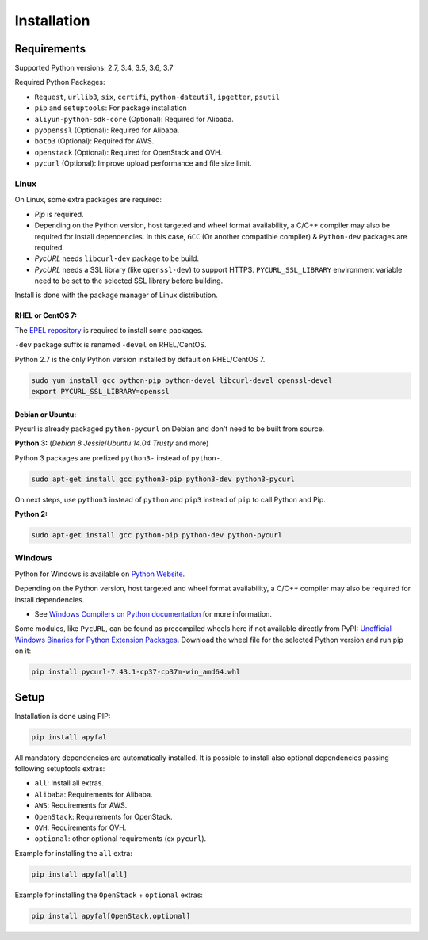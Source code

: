 Installation
============

Requirements
------------

Supported Python versions: 2.7, 3.4, 3.5, 3.6, 3.7

Required Python Packages:

-  ``Request``, ``urllib3``, ``six``, ``certifi``, ``python-dateutil``, ``ipgetter``, ``psutil``
-  ``pip`` and ``setuptools``: For package installation
-  ``aliyun-python-sdk-core`` (Optional): Required for Alibaba.
-  ``pyopenssl`` (Optional): Required for Alibaba.
-  ``boto3`` (Optional): Required for AWS.
-  ``openstack`` (Optional): Required for OpenStack and OVH.
-  ``pycurl`` (Optional): Improve upload performance and file size limit.

Linux
~~~~~

On Linux, some extra packages are required:

-  *Pip* is required.

-  Depending on the Python version, host targeted and wheel format availability,
   a C/C++ compiler may also be required for install dependencies.
   In this case, ``GCC`` (Or another compatible compiler) & ``Python-dev`` packages are required.

-  *PycURL* needs ``libcurl-dev`` package to be build.
-  *PycURL* needs a SSL library (like ``openssl-dev``) to support HTTPS.
   ``PYCURL_SSL_LIBRARY`` environment variable need to be set to the selected SSL library before building.

Install is done with the package manager of Linux distribution.

RHEL or CentOS 7:
^^^^^^^^^^^^^^^^^

The `EPEL repository`_ is required to install some packages.

``-dev`` package suffix is renamed ``-devel`` on RHEL/CentOS.

Python 2.7 is the only Python version installed by default on RHEL/CentOS 7.

.. code-block:: bash

    sudo yum install gcc python-pip python-devel libcurl-devel openssl-devel
    export PYCURL_SSL_LIBRARY=openssl

Debian or Ubuntu:
^^^^^^^^^^^^^^^^^

Pycurl is already packaged ``python-pycurl`` on Debian and don't need to be built from source.

**Python 3:** (*Debian 8 Jessie*/*Ubuntu 14.04 Trusty* and more)

Python 3 packages are prefixed ``python3-`` instead of ``python-``.

.. code-block:: bash

    sudo apt-get install gcc python3-pip python3-dev python3-pycurl

On next steps, use ``python3`` instead of ``python`` and ``pip3`` instead of ``pip`` to call Python and Pip.

**Python 2:**

.. code-block:: bash

    sudo apt-get install gcc python-pip python-dev python-pycurl

Windows
~~~~~~~

Python for Windows is available on `Python Website`_.

Depending on the Python version, host targeted and wheel format availability,
a C/C++ compiler may also be required for install dependencies.

-  See `Windows Compilers on Python documentation`_ for more information.

Some modules, like ``PycURL``, can be found as precompiled wheels here if not available directly from PyPI:
`Unofficial Windows Binaries for Python Extension Packages`_.
Download the wheel file for the selected Python version and run pip on it:

.. code-block:: bash

    pip install pycurl‑7.43.1‑cp37‑cp37m‑win_amd64.whl

Setup
-----

Installation is done using PIP:

.. code-block:: bash

    pip install apyfal

All mandatory dependencies are automatically installed. It is possible
to install also optional dependencies passing following setuptools
extras:

-  ``all``: Install all extras.
-  ``Alibaba``: Requirements for Alibaba.
-  ``AWS``: Requirements for AWS.
-  ``OpenStack``: Requirements for OpenStack.
-  ``OVH``: Requirements for OVH.
-  ``optional``: other optional requirements (ex ``pycurl``).

Example for installing the ``all`` extra:

.. code-block:: bash

    pip install apyfal[all]

Example for installing the ``OpenStack`` + ``optional`` extras:

.. code-block:: bash

    pip install apyfal[OpenStack,optional]

.. _EPEL repository: https://fedoraproject.org/wiki/EPEL
.. _Python Website: https://www.python.org/downloads
.. _Windows Compilers on Python documentation: https://wiki.python.org/moin/WindowsCompilers
.. _Unofficial Windows Binaries for Python Extension Packages: https://www.lfd.uci.edu/~gohlke/pythonlibs
